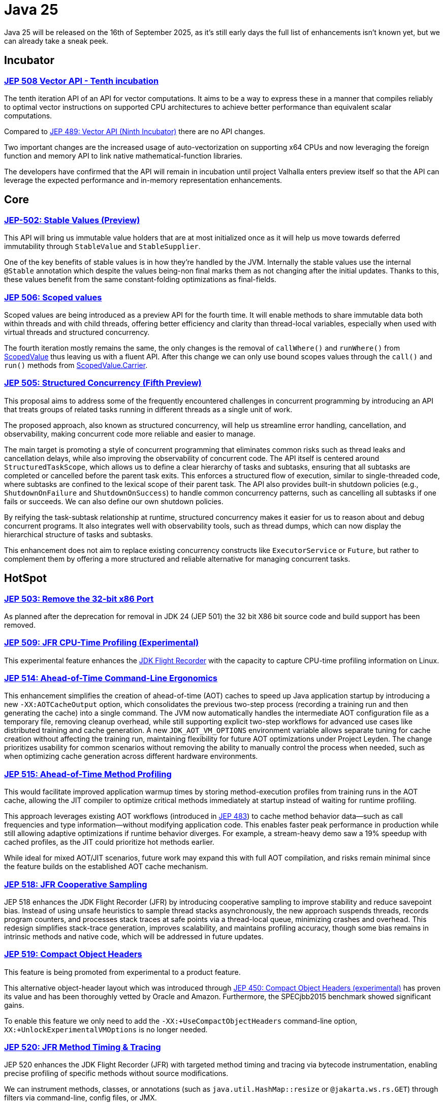 = Java 25
:toc:
:toc-placement:
:toclevels: 3

Java 25 will be released on the 16th of September 2025, as it's still early days the full list of enhancements isn't known yet, but we can already take a sneak peek.

== Incubator

=== https://openjdk.org/jeps/508[JEP 508 Vector API - Tenth incubation]

The tenth iteration API of an API for vector computations. It aims to be a way to express these in a manner that compiles reliably to optimal vector instructions on supported CPU architectures to achieve better performance than equivalent scalar computations.

Compared to https://openjdk.org/jeps/489[JEP 489: Vector API (Ninth Incubator)] there are no API changes.

Two important changes are the increased usage of auto-vectorization on supporting x64 CPUs and now leveraging the foreign function and memory API to link native mathematical-function libraries.

The developers have confirmed that the API will remain in incubation until project Valhalla enters preview itself so that the API can leverage the expected performance and in-memory representation enhancements.

== Core

=== https://openjdk.org/jeps/502[JEP-502: Stable Values (Preview)]

This API will bring us immutable value holders that are at most initialized once as it will help us move towards deferred immutability through `StableValue` and `StableSupplier`.

One of the key benefits of stable values is in how they're handled by the JVM. Internally the stable values use the internal `@Stable` annotation which despite the values being-non final marks them as not changing after the initial updates. Thanks to this, these values benefit from the same constant-folding optimizations as final-fields.

=== https://openjdk.org/jeps/506[JEP 506: Scoped values]

Scoped values are being introduced as a preview API for the fourth time.
It will enable methods to share immutable data both within threads and with child threads, offering better efficiency and clarity than thread-local variables, especially when used with virtual threads and structured concurrency.

The fourth iteration mostly remains the same, the only changes is the removal of `callWhere()` and `runWhere()` from https://cr.openjdk.org/~alanb/sv-20240517/java.base/java/lang/ScopedValue.html[ScopedValue] thus leaving us with a fluent API. After this change we can only use bound scopes values through the `call()` and `run()` methods from https://cr.openjdk.org/~alanb/sv-20240517/java.base/java/lang/ScopedValue.Carrier.html[ScopedValue.Carrier].

=== https://openjdk.org/jeps/505[JEP 505: Structured Concurrency (Fifth Preview)]

This proposal aims to address some of the frequently encountered challenges in concurrent programming by introducing an API that treats groups of related tasks running in different threads as a single unit of work.

The proposed approach, also known as structured concurrency, will help us streamline error handling, cancellation, and observability, making concurrent code more reliable and easier to manage.

The main target is promoting a style of concurrent programming that eliminates common risks such as thread leaks and cancellation delays, while also improving the observability of concurrent code. The API itself is centered around `StructuredTaskScope`, which allows us to define a clear hierarchy of tasks and subtasks, ensuring that all subtasks are completed or cancelled before the parent task exits. This enforces a structured flow of execution, similar to single-threaded code, where subtasks are confined to the lexical scope of their parent task. The API also provides built-in shutdown policies (e.g., `ShutdownOnFailure` and `ShutdownOnSuccess`) to handle common concurrency patterns, such as cancelling all subtasks if one fails or succeeds. We can also define our own shutdown policies.

By reifying the task-subtask relationship at runtime, structured concurrency makes it easier for us to reason about and debug concurrent programs. It also integrates well with observability tools, such as thread dumps, which can now display the hierarchical structure of tasks and subtasks.

This enhancement does not aim to replace existing concurrency constructs like `ExecutorService` or `Future`, but rather to complement them by offering a more structured and reliable alternative for managing concurrent tasks.

== HotSpot

=== https://openjdk.org/jeps/503[JEP 503: Remove the 32-bit x86 Port]

As planned after the deprecation for removal in JDK 24 (JEP 501) the 32 bit X86 bit source code and build support has been removed.

=== https://openjdk.org/jeps/509[JEP 509: JFR CPU-Time Profiling (Experimental)]

This experimental feature enhances the https://dev.java/learn/jvm/jfr/[JDK Flight Recorder] with the capacity to capture CPU-time profiling information on Linux.

=== https://openjdk.org/jeps/514[JEP 514: Ahead-of-Time Command-Line Ergonomics]

This enhancement simplifies the creation of ahead-of-time (AOT) caches to speed up Java application startup by introducing a new `-XX:AOTCacheOutput` option, which consolidates the previous two-step process (recording a training run and then generating the cache) into a single command. The JVM now automatically handles the intermediate AOT configuration file as a temporary file, removing cleanup overhead, while still supporting explicit two-step workflows for advanced use cases like distributed training and cache generation. A new `JDK_AOT_VM_OPTIONS` environment variable allows separate tuning for cache creation without affecting the training run, maintaining flexibility for future AOT optimizations under Project Leyden. The change prioritizes usability for common scenarios without removing the ability to manually control the process when needed, such as when optimizing cache generation across different hardware environments.

=== https://openjdk.org/jeps/515[JEP 515: Ahead-of-Time Method Profiling]

This would facilitate improved application warmup times by storing method-execution profiles from training runs in the AOT cache, allowing the JIT compiler to optimize critical methods immediately at startup instead of waiting for runtime profiling.

This approach leverages existing AOT workflows (introduced in https://openjdk.org/jeps/483[JEP 483]) to cache method behavior data—such as call frequencies and type information—without modifying application code. This enables faster peak performance in production while still allowing adaptive optimizations if runtime behavior diverges. For example, a stream-heavy demo saw a 19% speedup with cached profiles, as the JIT could prioritize hot methods earlier.

While ideal for mixed AOT/JIT scenarios, future work may expand this with full AOT compilation, and risks remain minimal since the feature builds on the established AOT cache mechanism.

=== https://openjdk.org/jeps/518[JEP 518: JFR Cooperative Sampling]

JEP 518 enhances the JDK Flight Recorder (JFR) by introducing cooperative sampling to improve stability and reduce savepoint bias. Instead of using unsafe heuristics to sample thread stacks asynchronously, the new approach suspends threads, records program counters, and processes stack traces at safe points via a thread-local queue, minimizing crashes and overhead. This redesign simplifies stack-trace generation, improves scalability, and maintains profiling accuracy, though some bias remains in intrinsic methods and native code, which will be addressed in future updates.

=== https://openjdk.org/jeps/519[JEP 519: Compact Object Headers]

This feature is being promoted from experimental to a product feature.

This alternative object-header layout which was introduced through https://openjdk.org/jeps/450[JEP 450: Compact Object Headers (experimental)] has proven its value and has been thoroughly vetted by Oracle and Amazon. Furthermore, the  SPECjbb2015 benchmark showed significant gains.

To enable this feature we only need to add the `-XX:+UseCompactObjectHeaders` command-line option, `XX:+UnlockExperimentalVMOptions` is no longer needed.

=== https://openjdk.org/jeps/520[JEP 520: JFR Method Timing & Tracing]

JEP 520 enhances the JDK Flight Recorder (JFR) with targeted method timing and tracing via bytecode instrumentation, enabling precise profiling of specific methods without source modifications.

We can instrument methods, classes, or annotations (such as `java.util.HashMap::resize` or `@jakarta.ws.rs.GET`) through filters via command-line, config files, or JMX.

While it is designed for low overhead, the feature explicitly warns against instrumenting large numbers of methods simultaneously, as this could degrade performance—recommending sampling. We should use method sampling instead in such cases.

Two new events are introduced: `jdk.MethodTiming` (aggregate invocations/durations) and `jdk.MethodTrace` (per-call stacks).

Future work may expand filtering (by interface for example), but logging method arguments/fields is excluded for security.

=== https://openjdk.org/jeps/521[JEP 521: Generational Shenandoah]

This proposal will promote the generational mode of the Shenandoah garbage collector from experimental to a production feature. The default of single generation will remain tough.


=== https://bugs.openjdk.org/browse/JDK-8353484[JDK 8353484: Simplified EventConfiguration]

Given that the Security Manager is no longer used in JFR a public constructor and a record class has been added for an event configuration object. This change helps avoid reflection and slightly reduces overhead.

=== https://bugs.openjdk.org/browse/JDK-8353614[JDK 8353614: JFR print --exac]

This new command-line flag will ensure that events are output in a human-readable format, while numbers, durations, and timestamps will be output with full precision. This flag will enhance reporting without the noise from `--json`.

== Language specification

=== https://openjdk.org/jeps/507[JEP 507: Primitive Types in Patterns, instanceof, and switch (Third Preview)]

This JEP was first introduced as 455 returns without any changes. It aims to enhance pattern matching by allowing primitives in all pattern contexts and allowing one to use them with instanceof and switch as well.

[source,java]
----
if (someObject instanceof int someInt) {
    System.out.println("The int was: " + i);
}
----

=== https://openjdk.org/jeps/511[JEP 511: Module Import Declarations]

This will allow us to easily import all packages exported by a module, this facilitates the reuse of modular libraries without requiring the importing code to be within a module itself. It will also allow beginners to more easily use third-party libraries and core Java classes without needing to know their exact location within the package hierarchy.

For example: `import module java.base;`.

If you're frequently using star imports, you can swap to module imports. Do try to avoid overusing it.


We do need to pay attention to ambiguous reference.
To clarify, let's use the following code:

[source,java]
----
import module java.base;      // includes java.util.Date
import module java.sql;       // includes java.sql.Date

public class Main {
    static void main() {
        Date releaseDate = Date.valueOf("2025-09-16");
        System.out.println("Java 25 released on: " + releaseDate);
    }
}
----

The above code will lead to an error that `Date` is an ambiguous reference given that it could refer to both `java.util.Date` and `java.sql.Date`.

To resolve this we'll need to add an explicit import.

=== https://openjdk.org/jeps/512[JEP 512: Compact Source Files and Instance Main methods]

This enhancement will enable simplified programs by allowing them to be defined in an implicit class and an instance method `void main()`.

=== https://openjdk.org/jeps/513[JEP 513: Flexible Constructor Bodies]

This Java language feature allows statements before explicit constructor invocations, enabling more natural field initialization. As a preview feature in JDK 22 and 23, it introduces two constructor phases: a prologue and epilogue respectively to help developers place initialization logic more intuitively while preserving existing instantiation safeguards. This proposal has not changed compared to the second preview.

== Security

=== https://openjdk.org/jeps/470[JEP 470: PEM Encodings of Cryptographic Objects (Preview)]

JEP 470 introduces a *preview API* in Java 25 for encoding/decoding cryptographic objects (keys, certificates, CRLs) to/from the PEM (Privacy-Enhanced Mail) format, simplifying a previously manual and error-prone process.

The API centers on `DEREncodable`, `PEMEncoder`, and `PEMDecoder` classes, supporting standards like `PKCS#8` and `X.509`, with built-in encryption for private keys.

The goals include ease of use and interoperability with tools like `OpenSSL` thus addressing a gap highlighted by developer surveys.

The design avoids extending legacy APIs such as `KeyFactory` in favour of a dedicated, immutable, and thread-safe solution, though encrypted keys require password handling via `withEncryption()`/`withDecryption()`.

It is possible that future iterations may expand support for non-standard PEM types via `PEMRecord`.

As this is a preview feature, you'll need to enable it through `--enable-preview` to experiment with it..

=== https://openjdk.org/jeps/510[JEP 510: Key Derivation Function API]

This enhancement introduces an API to derive additional keys from a secret key and other data through cryptographic algorithms as Key Derivation Functions (KDFs).

KDF is part of the cryptographic standard  https://docs.oasis-open.org/pkcs11/pkcs11-spec/v3.1/os/pkcs11-spec-v3.1-os.html[PKCS #11] and is one of the key elements needed to implement Hybrid Public Key Encryption (HPKE). HPKE is a post-quantum cryptographic algorithm designed to be resistant to quantum computers.

== Tools

== General

Intro for general.

Additions:

Removals:

Deprecations:

* https://openjdk.org/jeps/8353120[JDK-8353120 Deprecate the use of `java.locale.useOldISOCodes` system property] - this property was used to support legacy codes, and is now being deprecated to simplify the codebase and reduce maintenance overhead after its removal in a future release.

Issues:

== Thoughts

As this is a Long-Term Support release, it's important to keep in mind that now's the perfect moment to upgrade to the latest version. There are a multitude of gains to be made, especially since a lot of organizations only upgrade to LTS versions.

== Long-term support version

Java 25 arrives September 2025 as the next Long-Term Support release, delivering us a multitude of production-ready enhancements that build upon Java 21's foundation.

This LTS version offers enterprises a compelling combination of stability and performance gains. This LTS version also helps tackle some issues that people were encountering when adapting Virtual Threads such as pinning.

=== Core Improvements

* Generational Shenandoah (JEP 521)
Now a production feature, this GC reduces pause times by 40-60% for memory-intensive workloads, particularly beneficial for large-heap applications.

* Compact Object Headers (JEP 519)
The stable implementation saves 5-10% memory overhead across most applications, with measurable throughput improvements in benchmarks.

* Scoped Values (JEP 506)
This thread-safe data sharing mechanism replaces ThreadLocal with better performance characteristics for virtual thread workloads.

=== Performance Enhancements

* AOT Compilation (JEP 514/515)
Simplified caching and method profiling accelerate startup times by 15-30% for typical applications.

* JFR Monitoring (JEP 518/520)
Enhanced profiling capabilities deliver production-safe observability with under 1% overhead.

=== Why Upgrade?

Java 25 LTS offers enterprises:

* Proven memory efficiency gains
* Reliable garbage collection improvements
* Faster application startup
* Enhanced production monitoring
* Long-term support stability

This release solidifies Java's position as the premier platform for demanding enterprise workloads.

== Lookahead

Java 25 delivers significant improvements, and the future holds even more promise. Java 26 is expected to advance major projects like Valhalla (value objects) and Leyden (static compilation), which aim to revolutionize performance and startup times.

With each release, Java evolves—delivering better efficiency, simpler syntax, and stronger security, all while prioritizing developer onboarding. Upgrading now ensures readiness to leverage these innovations as they arrive, keeping applications fast, modern, and maintainable. Keep in mind that if you are not paying for a LTS version for extra support, there's little value in not upgrading to a non LTS version when you can.

== Migrating

While most changes in Java 25 are backward-compatible, teams should note:

* Deprecations: The removal of 32-bit x86 support (JEP 503) may require updates for legacy deployments.

* Preview Features: APIs like StableValue and PEM encoding require --enable-preview flags and may evolve further. If you were running 22 and experimenting with StringTemplates, that preview was removed.

* Tooling: Ensure build tools (Maven/Gradle), CI pipelines, Lombok, and monitoring agents (e.g., APM tools) are tested with Java 25’s new JFR events and AOT workflows.

For large codebases, incremental adoption via jdeprscan and jlink can help isolate compatibility risks.

== Resources

Some useful resources to dive deeper into the Java ecosystem and stay up to date are:

* https://jdk.java.net/25/release-notes[The release notes] - The official source for all changes, including new features, bug fixes, and deprecations
* https://javaalmanac.io/jdk/25/[The Java version almanac] - A great resource with details on distributions, and API differences between various releases
* https://foojay.io/[Foojay] - A magnificent Java community offering articles, tutorials, and discussions on the latest in the Java ecosystem
* https://sdkman.io/[SDKman!] - a great tool to manage the installation of various tools and languages
* https://inside.java/[Inside Java] - News updates by Java team members at Oracle
* https://www.jcp.org/[Java Community Process] - the place where people can propose, discuss, and approve new features through a Java Specification Request (JSR)
* https://www.youtube.com/watch?v=9azNjz7s1Ck[How to Upgrade to Java 25 #RoadTo25]